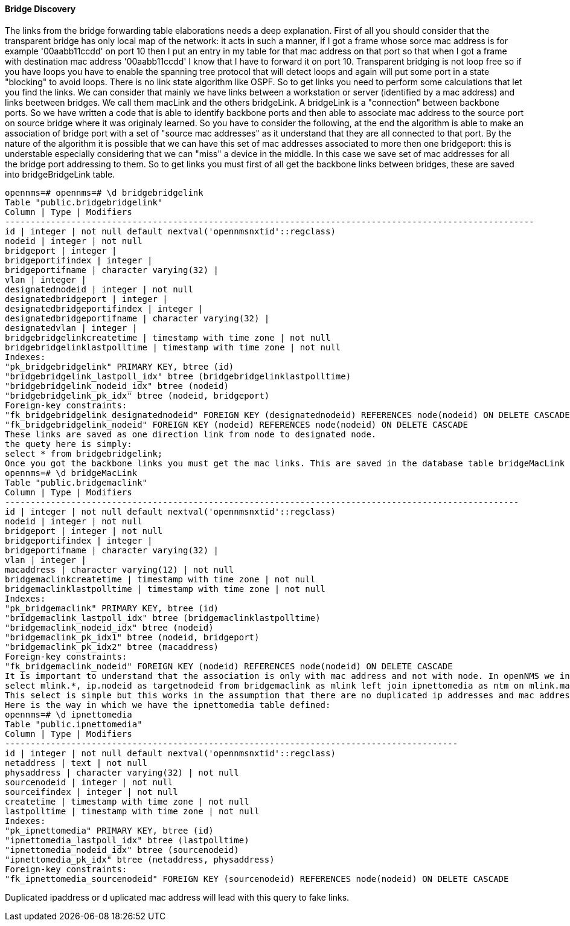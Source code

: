 
==== Bridge Discovery

The links from the bridge forwarding table elaborations needs a deep explanation.
First of all you should consider that the transparent bridge has only local map of the network:
it acts in such a manner, if I got a frame whose sorce mac address is for example '00aabb11ccdd' on port 10 then I put an entry in my table for that mac address on that port so that when I got a frame with destination mac address '00aabb11ccdd' I know that I have to forward it on port 10.
Transparent bridging is not loop free so if you have loops you have to enable the spanning tree protocol that will detect loops and again will put some port in a state "blocking" to avoid loops.
There is no link state algorithm like OSPF. So to get links you need to perform some calculations that let you find the links.
We can consider that mainly we have links between a workstation or server (identified by a mac address) and links beetween bridges.
We call them macLink and the others bridgeLink. A bridgeLink is a "connection" between backbone ports.
So we have written a code that is able to identify backbone ports and then able to associate mac address to the source port on source bridge where it was originaly learned.
So you have to consider the following, at the end the algorithm is able to make an association of bridge port with a set of "source mac addresses" as it understand that they are all connected to that port. By the nature of the algorithm it is possible that we can have this set of mac addresses associated to more then one bridgeport: this is understable especially considering that we can "miss" a device in the middle. In this case we save set of mac addresses for all the bridge port addressing to them.
So to get links you must first of all get the backbone links between bridges, these are saved into bridgeBridgeLink table.

[source, sql]
----
opennms=# opennms=# \d bridgebridgelink
Table "public.bridgebridgelink"
Column | Type | Modifiers
--------------------------------------------------------------------------------------------------------
id | integer | not null default nextval('opennmsnxtid'::regclass)
nodeid | integer | not null
bridgeport | integer |
bridgeportifindex | integer |
bridgeportifname | character varying(32) |
vlan | integer |
designatednodeid | integer | not null
designatedbridgeport | integer |
designatedbridgeportifindex | integer |
designatedbridgeportifname | character varying(32) |
designatedvlan | integer |
bridgebridgelinkcreatetime | timestamp with time zone | not null
bridgebridgelinklastpolltime | timestamp with time zone | not null
Indexes:
"pk_bridgebridgelink" PRIMARY KEY, btree (id)
"bridgebridgelink_lastpoll_idx" btree (bridgebridgelinklastpolltime)
"bridgebridgelink_nodeid_idx" btree (nodeid)
"bridgebridgelink_pk_idx" btree (nodeid, bridgeport)
Foreign-key constraints:
"fk_bridgebridgelink_designatednodeid" FOREIGN KEY (designatednodeid) REFERENCES node(nodeid) ON DELETE CASCADE
"fk_bridgebridgelink_nodeid" FOREIGN KEY (nodeid) REFERENCES node(nodeid) ON DELETE CASCADE
These links are saved as one direction link from node to designated node.
the quety here is simply:
select * from bridgebridgelink;
Once you got the backbone links you must get the mac links. This are saved in the database table bridgeMacLink
opennms=# \d bridgeMacLink
Table "public.bridgemaclink"
Column | Type | Modifiers
-----------------------------------------------------------------------------------------------------
id | integer | not null default nextval('opennmsnxtid'::regclass)
nodeid | integer | not null
bridgeport | integer | not null
bridgeportifindex | integer |
bridgeportifname | character varying(32) |
vlan | integer |
macaddress | character varying(12) | not null
bridgemaclinkcreatetime | timestamp with time zone | not null
bridgemaclinklastpolltime | timestamp with time zone | not null
Indexes:
"pk_bridgemaclink" PRIMARY KEY, btree (id)
"bridgemaclink_lastpoll_idx" btree (bridgemaclinklastpolltime)
"bridgemaclink_nodeid_idx" btree (nodeid)
"bridgemaclink_pk_idx1" btree (nodeid, bridgeport)
"bridgemaclink_pk_idx2" btree (macaddress)
Foreign-key constraints:
"fk_bridgemaclink_nodeid" FOREIGN KEY (nodeid) REFERENCES node(nodeid) ON DELETE CASCADE
It is important to understand that the association is only with mac address and not with node. In openNMS we indentify node with ip address so we need to join this table with another table which holds tha ipnettomedia informations. So we have an association from bridgeport to mac address and hopefully the associated ip address, we still need to join on ipinterface to get the associated nodeid so the query should be the following
select mlink.*, ip.nodeid as targetnodeid from bridgemaclink as mlink left join ipnettomedia as ntm on mlink.macaddress = ntm.physaddress left join ipinterface ip on ip.ipaddr = ntm.netaddress;
This select is simple but this works in the assumption that there are no duplicated ip addresses and mac addresses too. This is not what happens in real network, where I found in my experience a lot of duplicated ip addresses and also mac addresses.
Here is the way in which we have the ipnettomedia table defined:
opennms=# \d ipnettomedia
Table "public.ipnettomedia"
Column | Type | Modifiers
-----------------------------------------------------------------------------------------
id | integer | not null default nextval('opennmsnxtid'::regclass)
netaddress | text | not null
physaddress | character varying(32) | not null
sourcenodeid | integer | not null
sourceifindex | integer | not null
createtime | timestamp with time zone | not null
lastpolltime | timestamp with time zone | not null
Indexes:
"pk_ipnettomedia" PRIMARY KEY, btree (id)
"ipnettomedia_lastpoll_idx" btree (lastpolltime)
"ipnettomedia_nodeid_idx" btree (sourcenodeid)
"ipnettomedia_pk_idx" btree (netaddress, physaddress)
Foreign-key constraints:
"fk_ipnettomedia_sourcenodeid" FOREIGN KEY (sourcenodeid) REFERENCES node(nodeid) ON DELETE CASCADE
----

Duplicated ipaddress or d uplicated mac address will lead with this query to fake links.
